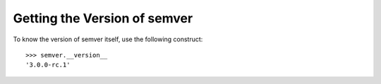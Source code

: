 Getting the Version of semver
=============================

To know the version of semver itself, use the following construct::

   >>> semver.__version__
   '3.0.0-rc.1'
